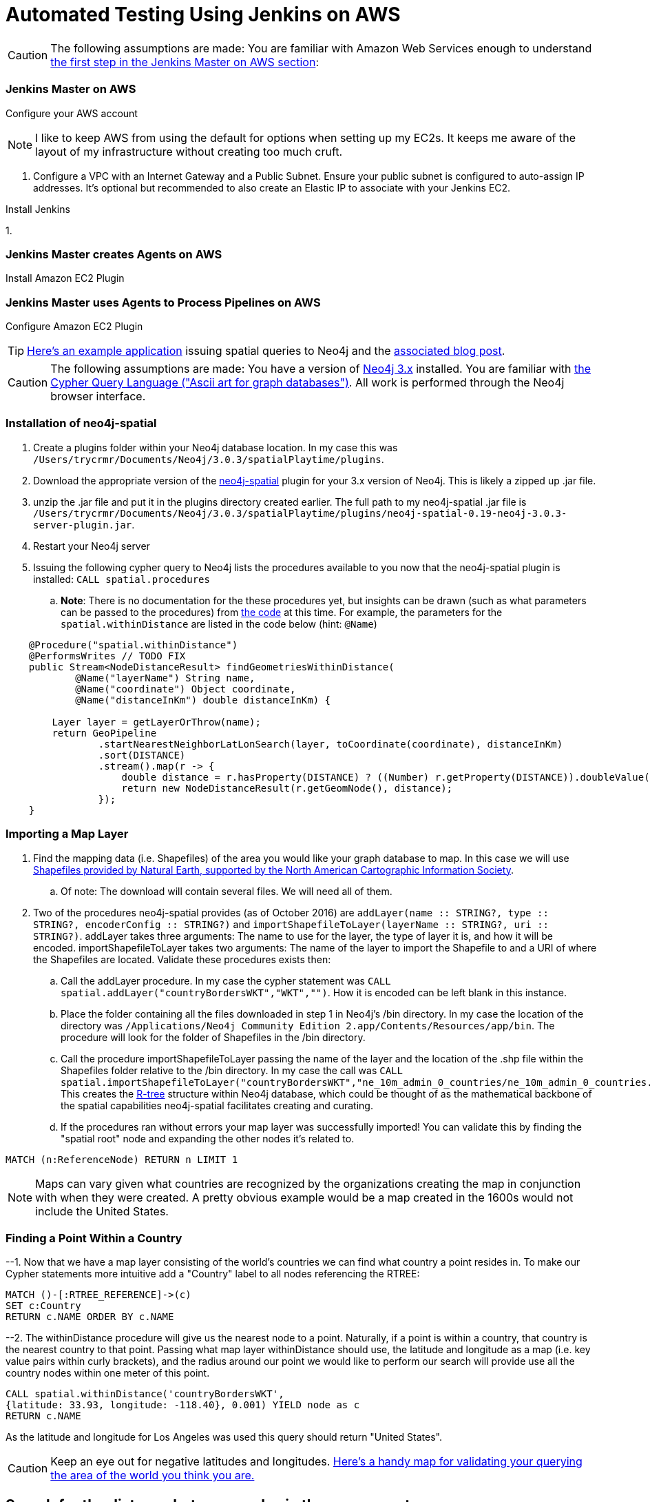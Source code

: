 = Automated Testing Using Jenkins on AWS
//^

:hp-tags: AWS, Jenkins, Testing, Automated Testing, Installation, Configuration
//^

CAUTION: The following assumptions are made: You are familiar with Amazon Web Services enough to understand <<anchor-1, the first step in the Jenkins Master on AWS section>>:

=== Jenkins Master on AWS
Configure your AWS account

NOTE: I like to keep AWS from using the default for options when setting up my EC2s. It keeps me aware of the layout of my infrastructure without creating too much cruft.

[[anchor-1]]

1. Configure a VPC with an Internet Gateway and a Public Subnet. Ensure your public subnet is configured to auto-assign IP addresses. It's optional but recommended to also create an Elastic IP to associate with your Jenkins EC2. 

Install Jenkins

1. 

=== Jenkins Master creates Agents on AWS
Install Amazon EC2 Plugin

=== Jenkins Master uses Agents to Process Pipelines on AWS
Configure Amazon EC2 Plugin
        
    

TIP: link:http://legis-graph.github.io/legis-graph-spatial/[Here's an example application] issuing spatial queries to Neo4j and the link:https://neo4j.com/blog/geospatial-indexing-us-congress-neo4j/[associated blog post].

CAUTION: The following assumptions are made: You have a version of link:https://neo4j.com/download/other-releases/[Neo4j 3.x] installed. You are familiar with link:http://neo4j.com/docs/developer-manual/current/get-started/#cypher-getting-started[the Cypher Query Language ("Ascii art for graph databases")]. All work is performed through the Neo4j browser interface.

=== Installation of neo4j-spatial
. Create a plugins folder within your Neo4j database location. In my case this was
`/Users/trycrmr/Documents/Neo4j/3.0.3/spatialPlaytime/plugins`.
. Download the appropriate version of the link:https://github.com/neo4j-contrib/spatial[neo4j-spatial] plugin for your 3.x version of Neo4j. This is likely a zipped up .jar file.
. unzip the .jar file and put it in the plugins directory created earlier. The full path to my neo4j-spatial .jar file is `/Users/trycrmr/Documents/Neo4j/3.0.3/spatialPlaytime/plugins/neo4j-spatial-0.19-neo4j-3.0.3-server-plugin.jar`.
. Restart your Neo4j server
. Issuing the following cypher query to Neo4j lists the procedures available to you now that the neo4j-spatial plugin is installed: `CALL spatial.procedures`
.. *Note*: There is no documentation for the these procedures yet, but insights can be drawn (such as what parameters can be passed to the procedures) from link:https://github.com/neo4j-contrib/spatial/blob/master/src/main/java/org/neo4j/gis/spatial/procedures/SpatialProcedures.java[the code] at this time. For example, the parameters for the `spatial.withinDistance` are listed in the code below (hint: `@Name`)

[source,java]
----
    @Procedure("spatial.withinDistance")
    @PerformsWrites // TODO FIX
    public Stream<NodeDistanceResult> findGeometriesWithinDistance(
            @Name("layerName") String name,
            @Name("coordinate") Object coordinate,
            @Name("distanceInKm") double distanceInKm) {

        Layer layer = getLayerOrThrow(name);
        return GeoPipeline
                .startNearestNeighborLatLonSearch(layer, toCoordinate(coordinate), distanceInKm)
                .sort(DISTANCE)
                .stream().map(r -> {
                    double distance = r.hasProperty(DISTANCE) ? ((Number) r.getProperty(DISTANCE)).doubleValue() : -1;
                    return new NodeDistanceResult(r.getGeomNode(), distance);
                });
    }
----
//^ 

//NOTE: No data is imported by this plugin. Each map layer can be created by pointing the appropriate procedure at a shapefile. 

=== Importing a Map Layer
. Find the mapping data (i.e. Shapefiles) of the area you would like your graph database to map. In this case we will use link:http://www.naturalearthdata.com/downloads/10m-cultural-vectors/10m-admin-0-countries/[Shapefiles provided by Natural Earth, supported by the North American Cartographic Information Society].
.. Of note: The download will contain several files. We will need all of them. 
. Two of the procedures neo4j-spatial provides (as of October 2016) are `addLayer(name :: STRING?, type :: STRING?, encoderConfig :: STRING?)` and `importShapefileToLayer(layerName :: STRING?, uri :: STRING?)`. addLayer takes three arguments: The name to use for the layer, the type of layer it is, and how it will be encoded. importShapefileToLayer takes two arguments: The name of the layer to import the Shapefile to and a URI of where the Shapefiles are located. Validate these procedures exists then:
.. Call the addLayer procedure. In my case the cypher statement was `CALL spatial.addLayer("countryBordersWKT","WKT","")`. How it is encoded can be left blank in this instance.
.. Place the folder containing all the files downloaded in step 1 in Neo4j's /bin directory. In my case the location of the directory was `/Applications/Neo4j Community Edition 2.app/Contents/Resources/app/bin`. The procedure will look for the folder of Shapefiles in the /bin directory.
.. Call the procedure importShapefileToLayer passing the name of the layer and the location of the .shp file within the Shapefiles folder relative to the /bin directory. In my case the call was `CALL spatial.importShapefileToLayer("countryBordersWKT","ne_10m_admin_0_countries/ne_10m_admin_0_countries.shp")`. This creates the link:https://en.wikipedia.org/wiki/R-tree[R-tree] structure within Neo4j database, which could be thought of as the mathematical backbone of the spatial capabilities neo4j-spatial facilitates creating and curating.
.. If the procedures ran without errors your map layer was successfully imported! You can validate this by finding the "spatial root" node and expanding the other nodes it's related to.
//^

----
MATCH (n:ReferenceNode) RETURN n LIMIT 1
----
//^ 

NOTE: Maps can vary given what countries are recognized by the organizations creating the map in conjunction with when they were created. A pretty obvious example would be a map created in the 1600s would not include the United States. 

=== Finding a Point Within a Country

--1. Now that we have a map layer consisting of the world's countries we can find what country a point resides in. To make our Cypher statements more intuitive add a "Country" label to all nodes referencing the RTREE:

----
MATCH ()-[:RTREE_REFERENCE]->(c)
SET c:Country
RETURN c.NAME ORDER BY c.NAME
----

--2. The withinDistance procedure will give us the nearest node to a point. Naturally, if a point is within a country, that country is the nearest country to that point. Passing what map layer withinDistance should use, the latitude and longitude as a map (i.e. key value pairs within curly brackets), and the radius around our point we would like to perform our search will provide use all the country nodes within one meter of this point.

----
CALL spatial.withinDistance('countryBordersWKT',
{latitude: 33.93, longitude: -118.40}, 0.001) YIELD node as c
RETURN c.NAME
----

As the latitude and longitude for Los Angeles was used this query should return "United States". 

CAUTION: Keep an eye out for negative latitudes and longitudes. link:https://mynasadata.larc.nasa.gov/latitudelongitude-finder/[Here's a handy map for validating your querying the area of the world you think you are.]

== Search for the distance between nodes in the same country
--1. Create a node with a latitude and longitude. The following query will also create a `WITHIN` relationship between that node and the country it resides in. This will be useful if one would like to query for points only within a specific country.

----
CREATE (l:Location {latitude: 43.65, longitude: -79.38, name: "Toronto"})
WITH l
CALL spatial.withinDistance('countryBordersWKT',
{latitude: l.latitude, longitude: l.longitude}, 0.001) YIELD node as c
CREATE (l)-[:WITHIN]->(c)
RETURN *
----

--2. Validate you can perform a query that calculates the distance between two location nodes. 

----
MATCH (a:Location {name: "Baltimore"}),(b:Location {name: "Los Angeles"})
RETURN a.name, b.name, toInt(distance(point(a),point(b)) / 1000) as distance;
----

This query will provide the distance in kilometers between two locations which are in the same country:

----
MATCH (a:Location {name: "Baltimore"}),(b:Location),(a)-[:WITHIN]->(c:Country)
WHERE NOT a.name = b.name AND (b)-[:WITHIN]->(c)
RETURN a.name, b.name, c.NAME, toInt(distance(point(a),point(b)) / 1000) as distanceInKM ORDER BY distanceInKM
----

IMPORTANT: To be continued...

TODO::

* Create test data to prove spatial capabilities
* Issue a spatial cypher query on test data
* Incorporate into larger dataset
* Prove on a larger dataset

.stuff
. Add layer
. Add nodes to layer
.. Bulk add nodes to layer
. issue query using findGeometriesWithinDistance (or withinDistance)

NOTES::
* link:https://vimeo.com/89064528[0313 - Recommend Restaurants Near Me: Introduction to Neo4j Spatial]
* http://stackoverflow.com/questions/26560023/how-do-i-create-a-spacial-index-in-neo4j-using-only-cypher
* http://stackoverflow.com/questions/37219809/neo4j-3-0-0-spatial-in-cypher
* http://www.lyonwj.com/2016/08/09/neo4j-spatial-procedures-congressional-boundaries/
* https://hiu.state.gov/data/data.aspx
* http://trac.osgeo.org/gdal/wiki/DownloadingGdalBinaries
* http://gis.stackexchange.com/questions/7339/converting-shapefiles-to-text-ascii-files
* http://gis.stackexchange.com/questions/54870/how-to-convert-a-shapefile-to-wkt
* http://gist.asciidoctor.org/?dropbox-14493611%2Fcypher_spatial.adoc#_spatial_procedures
* http://www.naturalearthdata.com/downloads/10m-cultural-vectors/10m-admin-0-countries/
** GeoJSON of ^ https://github.com/AshKyd/geojson-regions/tree/master/data/countries/ne_10m_admin_0_countries.geo.json
* ESRI countries https://www.arcgis.com/home/item.html?id=3864c63872d84aec91933618e3815dd2
* https://en.wikipedia.org/wiki/World_Geodetic_System
* WGS countries http://www.gadm.org/country 
* more up to date William Lyons post on using the user defined procedures in neo4j-spatial http://www.lyonwj.com/2016/08/09/neo4j-spatial-procedures-congressional-boundaries/
* neo4j-spatial guy http://stackoverflow.com/users/2954199/william-lyon?tab=profile
* http://stackoverflow.com/questions/38231044/how-do-i-create-a-simplepointlayer-in-neo4j-spatial
* http://neo4j-contrib.github.io/spatial/
* http://techslides.com/list-of-countries-and-capitals
* https://neo4j.com/docs/developer-manual/current/cypher/#_spherical_distance_using_the_haversin_function

//^ 

//WARNING: These instructions are for standing up a simple, unsecure Squid instance. Secure appropriately for your context. 


////
EXTRA STUFF


--2. Create a point layer. This can be done using the neo4j-spatial procedure `addLayer`:

----
CALL spatial.addLayer("locations","SimplePoint","")
----

--3. Add the nodes to the point layer. The following cypher will add all the nodes with the `Location` label to the point layer:

----
MATCH (l:Location)
WHERE NOT (l)<-[:RTREE_REFERENCE]-()
WITH collect(l) AS locations
CALL spatial.addNodes('locations', locations) YIELD node
RETURN count(*)
----


END EXTRA STUFF


.Configuration
. Optional, remove comments from squid.conf, `grep -Eiv '(^#|^$)' /etc/squid/squid.conf > /etc/squid/squid.conf.new`
. Set `http_port` from `3128` to `80 accel allow-direct`. This will allow Squid to proxy all HTTP traffic.
. Add the following rules. They will allow Squid to process and reply to any http traffic it receives:
.. `http_access allow all`
.. `http_reply_access allow all`

//^ 

TIP: For all the ways Squid can be configured, take advantage of link:http://wiki.squid-cache.org/[Squid's Wiki] and their link:http://www.squid-cache.org/Doc/[website's documentation] (particularly their link:http://www.squid-cache.org/Doc/config/[list of Squid configs]).

.Starting
. Enable Squid with systemctl: `systemctl enable squid`
. Start Squid: `systemctl start squid`
. Validate Squid is running by checking the processes `ps -ax | grep "squid"`
//^ 

NOTE: Changes to the squid.conf are implemented by restarting Squid ( `systemctl restart squid` )

TIP: Firefox 47.x can be configured to point all traffic to a proxy server under Preferences > Advanced > Network > Connection. Can be useful for testing Squid.

=== Optional Configurations

.Caching
. Uncomment `cache_dir ufs /var/spool/squid 100 16 256`
. Comment out all the `refresh_pattern` configs except `refresh_pattern .`

TIP: Validate Squid is properly proxying requests by tailing the access logs on the Squid server `tail -f /var/logs/squid/access.log`

NOTE: If testing using Firefox 47.x by disabling the local browser web cache by changing the amount of space allocated to the local web cache to 0mb at Preferences > Advanced > Network > Cached Web Content

.Load Balancer
. Add the following configs to squid.conf, inserting the appropriate IP or Public DNS as necessary:
.. `http_port 80 accel act-as-origin [insert primary destination server IP or Public DNS]`
.. `cache_peer [insert primary destination server IP or Public DNS] 80 0 no-query originserver round-robin`
.. `cache_peer [insert secondary destination server IP or Public DNS] parent 80 0 no-query originserver round-robin`
. Test by navigating to Squid. You should see content from one of the two destination servers. 
